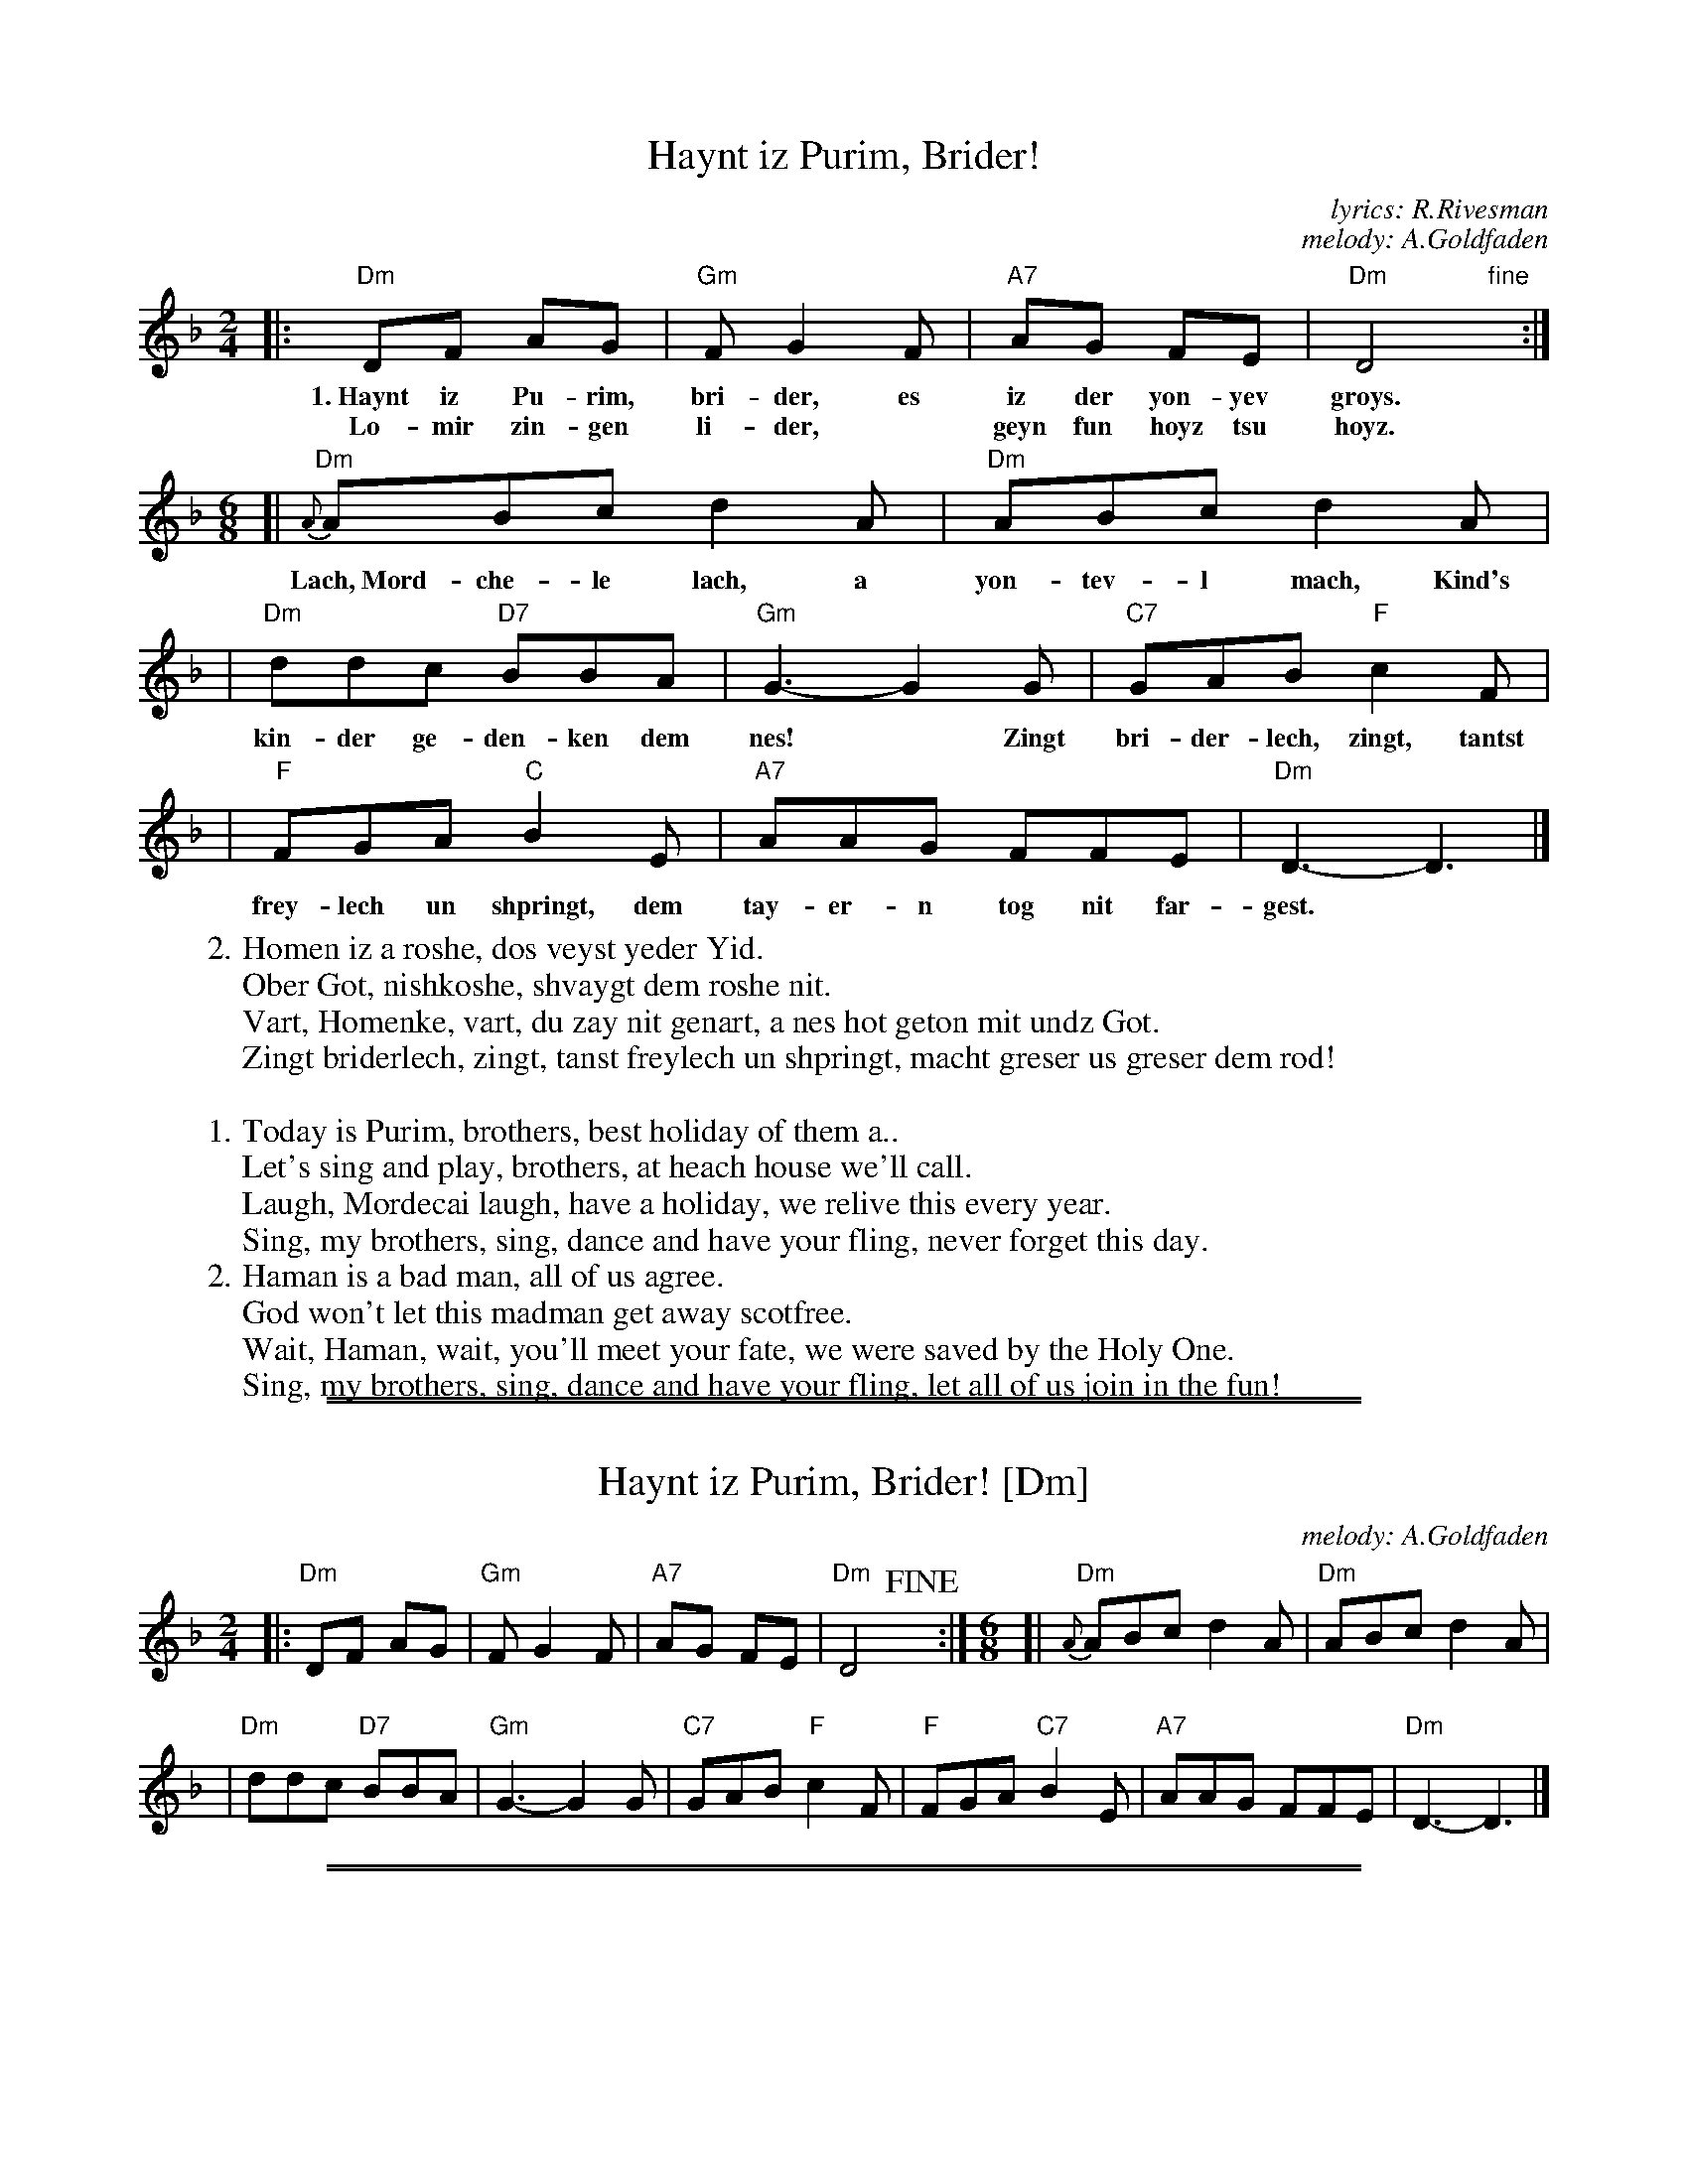 
X: 1
T: Haynt iz Purim, Brider!
C: lyrics: R.Rivesman
C: melody: A.Goldfaden
M: 2/4
L: 1/8
Z: 2009 John Chambers <jc:trillian.mit.edu>
K: Dm
|: "Dm"DF AG | "Gm"F G2 F | "A7"AG FE | "Dm"D4 "fine"y:|
w: 1.~Haynt iz Pu-rim, bri-der, es iz der yon-yev groys.
w: Lo-mir zin-gen li-der,* geyn fun hoyz tsu hoyz.
M: 6/8
L: 1/8
[| "Dm"{A}ABc d2A | "Dm"ABc d2A |
w: Lach,~Mord-che-le lach, a yon-tev-l mach, Kind's
| "Dm"ddc "D7"BBA | "Gm"G3- G2G | "C7"GAB "F"c2F |
w: kin-der ge-den-ken dem nes!* Zingt bri-der-lech, zingt, tantst
| "F"FGA "C"B2E | "A7"AAG FFE | "Dm"D3- D3 |]
w: frey-lech un shpringt, dem tay-er-n tog nit far-gest.
%
W:2.Homen iz a roshe, dos veyst yeder Yid.
W: Ober Got, nishkoshe, shvaygt dem roshe nit.
W: Vart, Homenke, vart, du zay nit genart, a nes hot geton mit undz Got.
W: Zingt briderlech, zingt, tanst freylech un shpringt, macht greser us greser dem rod!
W:
W:1.Today is Purim, brothers, best holiday of them a..
W: Let's sing and play, brothers, at heach house we'll call.
W: Laugh, Mordecai laugh, have a holiday, we relive this every year.
W: Sing, my brothers, sing, dance and have your fling, never forget this day.
%
W:2.Haman is a bad man, all of us agree.
W: God won't let this madman get away scotfree.
W: Wait, Haman, wait, you'll meet your fate, we were saved by the Holy One.
W: Sing, my brothers, sing, dance and have your fling, let all of us join in the fun!

%%sep 1 1 500
%%sep 1 1 500

X: 2
T: Haynt iz Purim, Brider! [Dm]
C:melody: A.Goldfaden
N: Purim
M:2/4
L:1/8
Z:2009 John Chambers <jc:trillian.mit.edu>
K:Dm
|: "Dm"DF AG | "Gm"F G2 F | "A7"AG FE | "Dm"D4 !fine!y:|[M:6/8][L:1/8] [| "Dm"{A}ABc d2A | "Dm"ABc d2A |
| "Dm"ddc "D7"BBA | "Gm"G3- G2G | "C7"GAB "F"c2F | "F"FGA "C7"B2E | "A7"AAG FFE | "Dm"D3- D3 |]

%%sep 1 1 500
%%sep 1 1 500

X: 3
T: Haynt iz Purim, Brider! [Em]
C:melody: A.Goldfaden
N: Purim
M:2/4
L:1/8
Z:2009 John Chambers <jc:trillian.mit.edu>
K:Em
|: "Em"EG BA | "Am"G A2 G | "B7"BA GF | "Em"E4 !fine!y:|[M:6/8][L:1/8] [| "Em"{A}ABc d2A | "Em"ABc d2A |
| "Em"eed "E7"ccB | "Am"A3- A2A | "D7"ABc "G"d2G | "G"GAB "D7"c2F | "B7"BBA GGF | "Em"E3- E3 |]

